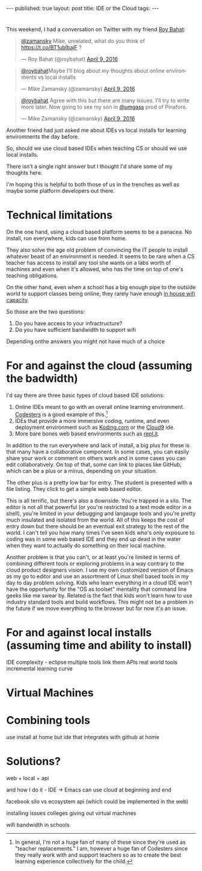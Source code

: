 #+STARTUP: showall indent
#+STARTUP: hidestars
#+OPTIONS: toc:nil
#+begin_html
---
published: true
layout: post
title: IDE or the Cloud
tags:  
---
#+end_html

#+begin_html
<style>
div.center {text-align:center;}
</style>
#+end_html
* 
This weekend, I had a conversation on Twitter with my friend [[https://twitter.com/roybahat][Roy Bahat]]:

#+BEGIN_HTML
<blockquote class="twitter-tweet" data-conversation="none" data-lang="en"><p lang="en" dir="ltr"><a href="https://twitter.com/zamansky">@zamansky</a> Mike, unrelated, what do you think of <a href="https://t.co/BT1ublbajF">https://t.co/BT1ublbajF</a> ?</p>&mdash; Roy Bahat (@roybahat) <a href="https://twitter.com/roybahat/status/718835740738650112">April 9, 2016</a></blockquote>
<script async src="//platform.twitter.com/widgets.js" charset="utf-8"></script>

<blockquote class="twitter-tweet" data-lang="en"><p lang="en" dir="ltr"><a href="https://twitter.com/roybahat">@roybahat</a>Maybe I&#39;ll blog about my thoughts about online environments vs local installs</p>&mdash; Mike Zamansky (@zamansky) 
<a href="https://twitter.com/zamansky/status/718837282334240768">April 9, 2016</a></blockquote><script async src="//platform.twitter.com/widgets.js" charset="utf-8"></script>

<blockquote class="twitter-tweet" data-lang="en"><p lang="en" dir="ltr"><a href="https://twitter.com/roybahat">@roybahat</a> Agree with this but there are many issues. I&#39;ll try to write more later. Now going to see my son in <a href="https://twitter.com/umgass">@umgass</a> prod of Pinafore.</p>&mdash; Mike Zamansky (@zamansky) <a href="https://twitter.com/zamansky/status/718838508689993728">April 9, 2016</a></blockquote>
<script async src="//platform.twitter.com/widgets.js" charset="utf-8"></script>
#+END_HTML

Another friend had just asked me about IDEs vs local installs for learning enviromnents the day before.

So, should we use cloud based IDEs when teaching CS or should we use
local installs.

There isn't a single right answer but I thought I'd share some of my thoughts here.

I'm hoping this is helpful to both those of us in the trenches as well
as maybe some platform developers out there.


* Technical limitations

On the one hand, using a cloud based platform seems to be a
panacea. No install, run everywhere, kids can use from home. 

They also solve the age old problem of convincing the IT people to install
whatever beast of an environment is needed. It seems to be rare when a
CS teacher has access to install any tool she wants on a labs worth of
machines and even when it's allowed, who has the time on top of one's
teaching obligations.

On the other hand, even when a school has a big enough pipe to the
outside world to support classes being online, they rarely have enough
[[http://www.nytimes.com/2016/01/14/nyregion/bronx-science-bans-cellphones-from-wi-fi-as-students-devour-it.html?_r=0][in house wifi capacity]].

So those are the two questions:

1. Do you have access to your infractructure?
2. Do you have sufficient bandwidth to support wifi

Depending onthe answers you might not have much of a choice

* For and against the cloud (assuming the badwidth)

I'd say there are three basic types of cloud based IDE solutions:

1. Online IDEs meant to go with an overall online learning
   environment. [[http://codesters.com][Codesters]] is a good example of this.[fn:Note: In
   general, I'm not a huge fan of many of these since they're used as
   "teacher replacements." I am, however a huge fan of Codesters since
   they really work with and support teachers so as to create the best
   learning experience collectively for the child.]
2. IDEs that provide a more immersive coding, runtime, and even
   deployment environment such as [[http://koding.com][Koding.com]] or the [[http://c9.io][Cloud9]] ide.
3. More bare bones web based environments such as [[http://repl.it][repl.it]].

In addition to the run everywhere and lack of install, a big plus for
these is that many have a collaborative component. In some cases, you
can easily share your work or comment on others work and in some cases
you can edit collaboratively. On top of that, some can link to places
like GitHub, which can be a plus or a minus, depending on your
situation.

The other plus is a pretty low bar for entry. The student is presented
with a file listing. They click to get a simple web based editor.

This is all terrific, but there's also a downside. You're trapped in a
silo. The editor is not all that powerful (or you're restricted to a
text mode editor in a shell), you're limited in your debugging and
langauge tools and you're pretty much insulated and isolated from the
world. All of this keeps the cost of entry down but there should be an
eventual exit strategy to the rest of the world. I can't tell you how
many times I've seen kids who's only exposure to coding was in some
web based IDE and they end up dead in the water when they want to
actually do something on their local machine.


Another problem is that you can't, or at least you're limited in terms
of combining different tools or exploring problems in a way contrary
to the cloud product designers vision. I use my own customized version
of Emacs as my go to editor and use an assortment of Linux shell based
tools in my day to day problem solving. Kids who learn everything in a
cloud IDE won't have the opportunity for the "OS as toolset" mentality
that command line geeks like me swear by. Related is the fact that
kids won't learn how to use industry standard tools and build
workflows. This might not be a problem in the future if we move
everything to the browser but for now it's an issue.


* For and against local installs (assuming time and ability to install)



IDE complexity - eclipse 
multiple tools
link them
APIs
real world tools
incremental learning curve


* Virtual Machines


* Combining tools
use install at home but ide that integrates with github at home

* Solutions?

web + local + api


and how I do it - IDE -> Emacs 
can use cloud at beginning and end



facebook silo vs ecosystem
api (which could be implemented in the web)

installing issues
colleges giving out virtual machines

wifi bandwidth in schools

